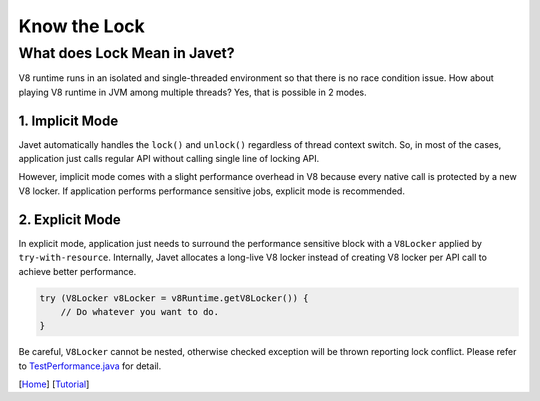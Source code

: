 =============
Know the Lock
=============

What does Lock Mean in Javet?
=============================

V8 runtime runs in an isolated and single-threaded environment so that there is no race condition issue. How about playing V8 runtime in JVM among multiple threads? Yes, that is possible in 2 modes.

1. Implicit Mode
----------------

Javet automatically handles the ``lock()`` and ``unlock()`` regardless of thread context switch. So, in most of the cases, application just calls regular API without calling single line of locking API.

However, implicit mode comes with a slight performance overhead in V8 because every native call is protected by a new V8 locker. If application performs performance sensitive jobs, explicit mode is recommended.

2. Explicit Mode
----------------

In explicit mode, application just needs to surround the performance sensitive block with a ``V8Locker`` applied by ``try-with-resource``. Internally, Javet allocates a long-live V8 locker instead of creating V8 locker per API call to achieve better performance.

.. code-block:: java

    try (V8Locker v8Locker = v8Runtime.getV8Locker()) {
        // Do whatever you want to do.
    }

Be careful, ``V8Locker`` cannot be nested, otherwise checked exception will be thrown reporting lock conflict. Please refer to `TestPerformance.java <../../src/test/java/com/caoccao/javet/interop/engine/TestPerformance.java>`_ for detail.

[`Home <../../README.rst>`_] [`Tutorial <index.rst>`_]

